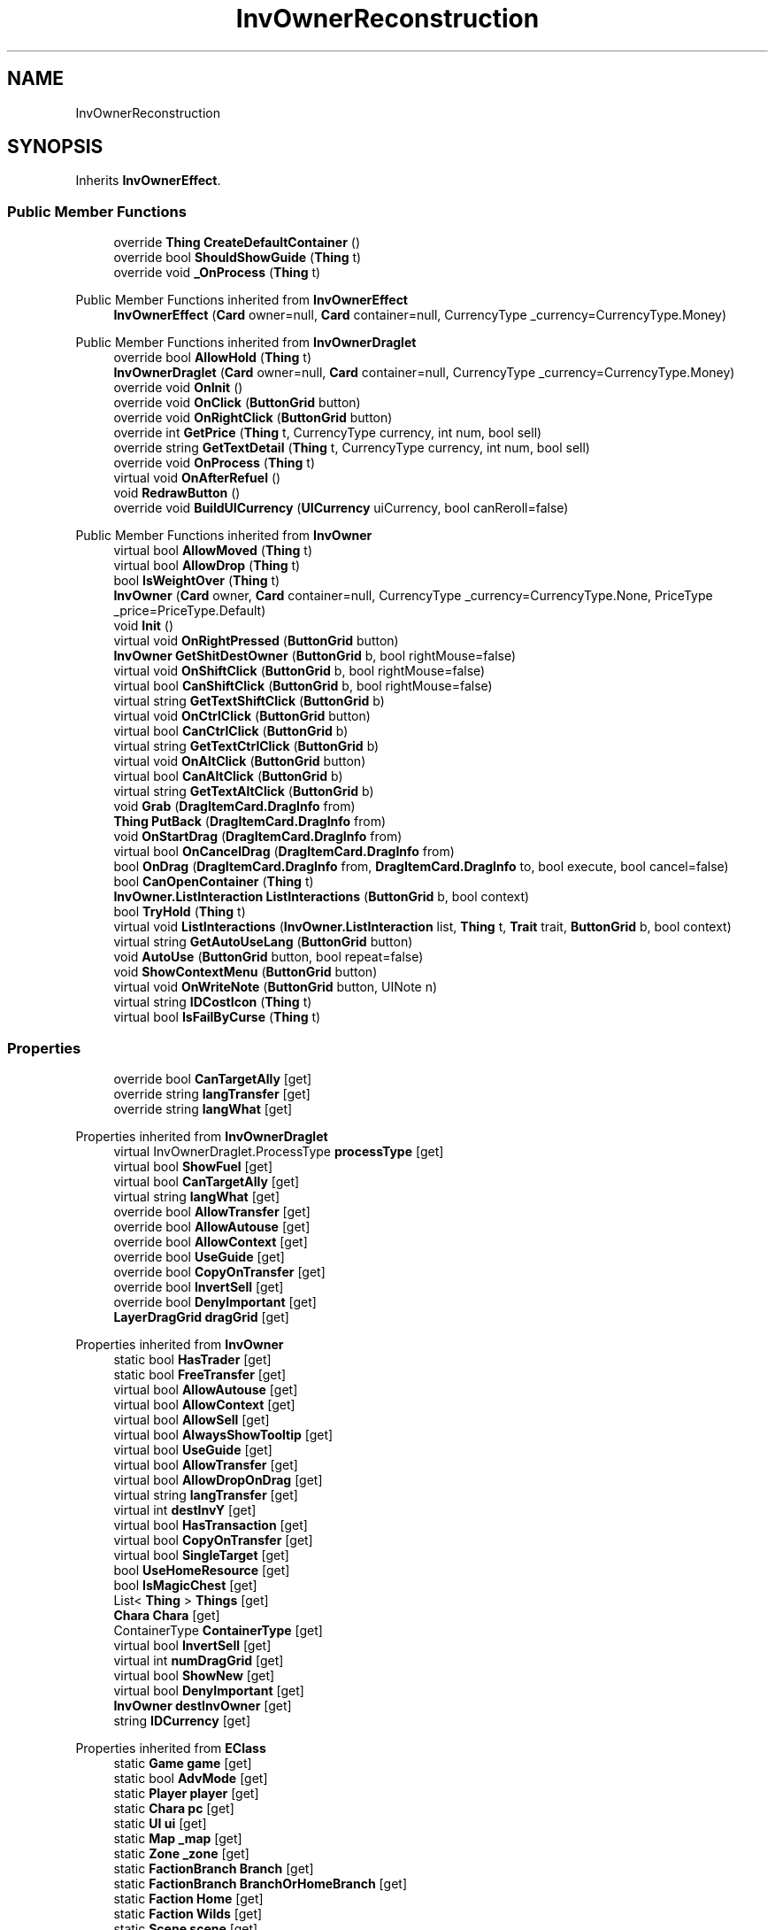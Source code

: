 .TH "InvOwnerReconstruction" 3 "Elin Modding Docs Doc" \" -*- nroff -*-
.ad l
.nh
.SH NAME
InvOwnerReconstruction
.SH SYNOPSIS
.br
.PP
.PP
Inherits \fBInvOwnerEffect\fP\&.
.SS "Public Member Functions"

.in +1c
.ti -1c
.RI "override \fBThing\fP \fBCreateDefaultContainer\fP ()"
.br
.ti -1c
.RI "override bool \fBShouldShowGuide\fP (\fBThing\fP t)"
.br
.ti -1c
.RI "override void \fB_OnProcess\fP (\fBThing\fP t)"
.br
.in -1c

Public Member Functions inherited from \fBInvOwnerEffect\fP
.in +1c
.ti -1c
.RI "\fBInvOwnerEffect\fP (\fBCard\fP owner=null, \fBCard\fP container=null, CurrencyType _currency=CurrencyType\&.Money)"
.br
.in -1c

Public Member Functions inherited from \fBInvOwnerDraglet\fP
.in +1c
.ti -1c
.RI "override bool \fBAllowHold\fP (\fBThing\fP t)"
.br
.ti -1c
.RI "\fBInvOwnerDraglet\fP (\fBCard\fP owner=null, \fBCard\fP container=null, CurrencyType _currency=CurrencyType\&.Money)"
.br
.ti -1c
.RI "override void \fBOnInit\fP ()"
.br
.ti -1c
.RI "override void \fBOnClick\fP (\fBButtonGrid\fP button)"
.br
.ti -1c
.RI "override void \fBOnRightClick\fP (\fBButtonGrid\fP button)"
.br
.ti -1c
.RI "override int \fBGetPrice\fP (\fBThing\fP t, CurrencyType currency, int num, bool sell)"
.br
.ti -1c
.RI "override string \fBGetTextDetail\fP (\fBThing\fP t, CurrencyType currency, int num, bool sell)"
.br
.ti -1c
.RI "override void \fBOnProcess\fP (\fBThing\fP t)"
.br
.ti -1c
.RI "virtual void \fBOnAfterRefuel\fP ()"
.br
.ti -1c
.RI "void \fBRedrawButton\fP ()"
.br
.ti -1c
.RI "override void \fBBuildUICurrency\fP (\fBUICurrency\fP uiCurrency, bool canReroll=false)"
.br
.in -1c

Public Member Functions inherited from \fBInvOwner\fP
.in +1c
.ti -1c
.RI "virtual bool \fBAllowMoved\fP (\fBThing\fP t)"
.br
.ti -1c
.RI "virtual bool \fBAllowDrop\fP (\fBThing\fP t)"
.br
.ti -1c
.RI "bool \fBIsWeightOver\fP (\fBThing\fP t)"
.br
.ti -1c
.RI "\fBInvOwner\fP (\fBCard\fP owner, \fBCard\fP container=null, CurrencyType _currency=CurrencyType\&.None, PriceType _price=PriceType\&.Default)"
.br
.ti -1c
.RI "void \fBInit\fP ()"
.br
.ti -1c
.RI "virtual void \fBOnRightPressed\fP (\fBButtonGrid\fP button)"
.br
.ti -1c
.RI "\fBInvOwner\fP \fBGetShitDestOwner\fP (\fBButtonGrid\fP b, bool rightMouse=false)"
.br
.ti -1c
.RI "virtual void \fBOnShiftClick\fP (\fBButtonGrid\fP b, bool rightMouse=false)"
.br
.ti -1c
.RI "virtual bool \fBCanShiftClick\fP (\fBButtonGrid\fP b, bool rightMouse=false)"
.br
.ti -1c
.RI "virtual string \fBGetTextShiftClick\fP (\fBButtonGrid\fP b)"
.br
.ti -1c
.RI "virtual void \fBOnCtrlClick\fP (\fBButtonGrid\fP button)"
.br
.ti -1c
.RI "virtual bool \fBCanCtrlClick\fP (\fBButtonGrid\fP b)"
.br
.ti -1c
.RI "virtual string \fBGetTextCtrlClick\fP (\fBButtonGrid\fP b)"
.br
.ti -1c
.RI "virtual void \fBOnAltClick\fP (\fBButtonGrid\fP button)"
.br
.ti -1c
.RI "virtual bool \fBCanAltClick\fP (\fBButtonGrid\fP b)"
.br
.ti -1c
.RI "virtual string \fBGetTextAltClick\fP (\fBButtonGrid\fP b)"
.br
.ti -1c
.RI "void \fBGrab\fP (\fBDragItemCard\&.DragInfo\fP from)"
.br
.ti -1c
.RI "\fBThing\fP \fBPutBack\fP (\fBDragItemCard\&.DragInfo\fP from)"
.br
.ti -1c
.RI "void \fBOnStartDrag\fP (\fBDragItemCard\&.DragInfo\fP from)"
.br
.ti -1c
.RI "virtual bool \fBOnCancelDrag\fP (\fBDragItemCard\&.DragInfo\fP from)"
.br
.ti -1c
.RI "bool \fBOnDrag\fP (\fBDragItemCard\&.DragInfo\fP from, \fBDragItemCard\&.DragInfo\fP to, bool execute, bool cancel=false)"
.br
.ti -1c
.RI "bool \fBCanOpenContainer\fP (\fBThing\fP t)"
.br
.ti -1c
.RI "\fBInvOwner\&.ListInteraction\fP \fBListInteractions\fP (\fBButtonGrid\fP b, bool context)"
.br
.ti -1c
.RI "bool \fBTryHold\fP (\fBThing\fP t)"
.br
.ti -1c
.RI "virtual void \fBListInteractions\fP (\fBInvOwner\&.ListInteraction\fP list, \fBThing\fP t, \fBTrait\fP trait, \fBButtonGrid\fP b, bool context)"
.br
.ti -1c
.RI "virtual string \fBGetAutoUseLang\fP (\fBButtonGrid\fP button)"
.br
.ti -1c
.RI "void \fBAutoUse\fP (\fBButtonGrid\fP button, bool repeat=false)"
.br
.ti -1c
.RI "void \fBShowContextMenu\fP (\fBButtonGrid\fP button)"
.br
.ti -1c
.RI "virtual void \fBOnWriteNote\fP (\fBButtonGrid\fP button, UINote n)"
.br
.ti -1c
.RI "virtual string \fBIDCostIcon\fP (\fBThing\fP t)"
.br
.ti -1c
.RI "virtual bool \fBIsFailByCurse\fP (\fBThing\fP t)"
.br
.in -1c
.SS "Properties"

.in +1c
.ti -1c
.RI "override bool \fBCanTargetAlly\fP\fR [get]\fP"
.br
.ti -1c
.RI "override string \fBlangTransfer\fP\fR [get]\fP"
.br
.ti -1c
.RI "override string \fBlangWhat\fP\fR [get]\fP"
.br
.in -1c

Properties inherited from \fBInvOwnerDraglet\fP
.in +1c
.ti -1c
.RI "virtual InvOwnerDraglet\&.ProcessType \fBprocessType\fP\fR [get]\fP"
.br
.ti -1c
.RI "virtual bool \fBShowFuel\fP\fR [get]\fP"
.br
.ti -1c
.RI "virtual bool \fBCanTargetAlly\fP\fR [get]\fP"
.br
.ti -1c
.RI "virtual string \fBlangWhat\fP\fR [get]\fP"
.br
.ti -1c
.RI "override bool \fBAllowTransfer\fP\fR [get]\fP"
.br
.ti -1c
.RI "override bool \fBAllowAutouse\fP\fR [get]\fP"
.br
.ti -1c
.RI "override bool \fBAllowContext\fP\fR [get]\fP"
.br
.ti -1c
.RI "override bool \fBUseGuide\fP\fR [get]\fP"
.br
.ti -1c
.RI "override bool \fBCopyOnTransfer\fP\fR [get]\fP"
.br
.ti -1c
.RI "override bool \fBInvertSell\fP\fR [get]\fP"
.br
.ti -1c
.RI "override bool \fBDenyImportant\fP\fR [get]\fP"
.br
.ti -1c
.RI "\fBLayerDragGrid\fP \fBdragGrid\fP\fR [get]\fP"
.br
.in -1c

Properties inherited from \fBInvOwner\fP
.in +1c
.ti -1c
.RI "static bool \fBHasTrader\fP\fR [get]\fP"
.br
.ti -1c
.RI "static bool \fBFreeTransfer\fP\fR [get]\fP"
.br
.ti -1c
.RI "virtual bool \fBAllowAutouse\fP\fR [get]\fP"
.br
.ti -1c
.RI "virtual bool \fBAllowContext\fP\fR [get]\fP"
.br
.ti -1c
.RI "virtual bool \fBAllowSell\fP\fR [get]\fP"
.br
.ti -1c
.RI "virtual bool \fBAlwaysShowTooltip\fP\fR [get]\fP"
.br
.ti -1c
.RI "virtual bool \fBUseGuide\fP\fR [get]\fP"
.br
.ti -1c
.RI "virtual bool \fBAllowTransfer\fP\fR [get]\fP"
.br
.ti -1c
.RI "virtual bool \fBAllowDropOnDrag\fP\fR [get]\fP"
.br
.ti -1c
.RI "virtual string \fBlangTransfer\fP\fR [get]\fP"
.br
.ti -1c
.RI "virtual int \fBdestInvY\fP\fR [get]\fP"
.br
.ti -1c
.RI "virtual bool \fBHasTransaction\fP\fR [get]\fP"
.br
.ti -1c
.RI "virtual bool \fBCopyOnTransfer\fP\fR [get]\fP"
.br
.ti -1c
.RI "virtual bool \fBSingleTarget\fP\fR [get]\fP"
.br
.ti -1c
.RI "bool \fBUseHomeResource\fP\fR [get]\fP"
.br
.ti -1c
.RI "bool \fBIsMagicChest\fP\fR [get]\fP"
.br
.ti -1c
.RI "List< \fBThing\fP > \fBThings\fP\fR [get]\fP"
.br
.ti -1c
.RI "\fBChara\fP \fBChara\fP\fR [get]\fP"
.br
.ti -1c
.RI "ContainerType \fBContainerType\fP\fR [get]\fP"
.br
.ti -1c
.RI "virtual bool \fBInvertSell\fP\fR [get]\fP"
.br
.ti -1c
.RI "virtual int \fBnumDragGrid\fP\fR [get]\fP"
.br
.ti -1c
.RI "virtual bool \fBShowNew\fP\fR [get]\fP"
.br
.ti -1c
.RI "virtual bool \fBDenyImportant\fP\fR [get]\fP"
.br
.ti -1c
.RI "\fBInvOwner\fP \fBdestInvOwner\fP\fR [get]\fP"
.br
.ti -1c
.RI "string \fBIDCurrency\fP\fR [get]\fP"
.br
.in -1c

Properties inherited from \fBEClass\fP
.in +1c
.ti -1c
.RI "static \fBGame\fP \fBgame\fP\fR [get]\fP"
.br
.ti -1c
.RI "static bool \fBAdvMode\fP\fR [get]\fP"
.br
.ti -1c
.RI "static \fBPlayer\fP \fBplayer\fP\fR [get]\fP"
.br
.ti -1c
.RI "static \fBChara\fP \fBpc\fP\fR [get]\fP"
.br
.ti -1c
.RI "static \fBUI\fP \fBui\fP\fR [get]\fP"
.br
.ti -1c
.RI "static \fBMap\fP \fB_map\fP\fR [get]\fP"
.br
.ti -1c
.RI "static \fBZone\fP \fB_zone\fP\fR [get]\fP"
.br
.ti -1c
.RI "static \fBFactionBranch\fP \fBBranch\fP\fR [get]\fP"
.br
.ti -1c
.RI "static \fBFactionBranch\fP \fBBranchOrHomeBranch\fP\fR [get]\fP"
.br
.ti -1c
.RI "static \fBFaction\fP \fBHome\fP\fR [get]\fP"
.br
.ti -1c
.RI "static \fBFaction\fP \fBWilds\fP\fR [get]\fP"
.br
.ti -1c
.RI "static \fBScene\fP \fBscene\fP\fR [get]\fP"
.br
.ti -1c
.RI "static \fBBaseGameScreen\fP \fBscreen\fP\fR [get]\fP"
.br
.ti -1c
.RI "static \fBGameSetting\fP \fBsetting\fP\fR [get]\fP"
.br
.ti -1c
.RI "static \fBGameData\fP \fBgamedata\fP\fR [get]\fP"
.br
.ti -1c
.RI "static \fBColorProfile\fP \fBColors\fP\fR [get]\fP"
.br
.ti -1c
.RI "static \fBWorld\fP \fBworld\fP\fR [get]\fP"
.br
.ti -1c
.RI "static \fBSourceManager\fP \fBsources\fP\fR [get]\fP"
.br
.ti -1c
.RI "static \fBSourceManager\fP \fBeditorSources\fP\fR [get]\fP"
.br
.ti -1c
.RI "static SoundManager \fBSound\fP\fR [get]\fP"
.br
.ti -1c
.RI "static \fBCoreDebug\fP \fBdebug\fP\fR [get]\fP"
.br
.in -1c
.SS "Additional Inherited Members"


Public Types inherited from \fBInvOwnerDraglet\fP
.in +1c
.ti -1c
.RI "enum \fBProcessType\fP { \fBNone\fP, \fBConsume\fP }"
.br
.in -1c

Static Public Member Functions inherited from \fBEClass\fP
.in +1c
.ti -1c
.RI "static int \fBrnd\fP (int a)"
.br
.ti -1c
.RI "static int \fBcurve\fP (int a, int start, int step, int rate=75)"
.br
.ti -1c
.RI "static int \fBrndHalf\fP (int a)"
.br
.ti -1c
.RI "static float \fBrndf\fP (float a)"
.br
.ti -1c
.RI "static int \fBrndSqrt\fP (int a)"
.br
.ti -1c
.RI "static void \fBWait\fP (float a, \fBCard\fP c)"
.br
.ti -1c
.RI "static void \fBWait\fP (float a, \fBPoint\fP p)"
.br
.ti -1c
.RI "static int \fBBigger\fP (int a, int b)"
.br
.ti -1c
.RI "static int \fBSmaller\fP (int a, int b)"
.br
.in -1c

Public Attributes inherited from \fBInvOwnerEffect\fP
.in +1c
.ti -1c
.RI "\fBChara\fP \fBcc\fP"
.br
.ti -1c
.RI "EffectId \fBidEffect\fP"
.br
.ti -1c
.RI "bool \fBsuperior\fP"
.br
.in -1c

Public Attributes inherited from \fBInvOwnerDraglet\fP
.in +1c
.ti -1c
.RI "int \fBcount\fP = \-1"
.br
.ti -1c
.RI "BlessedState \fBstate\fP"
.br
.ti -1c
.RI "int \fBprice\fP"
.br
.in -1c

Public Attributes inherited from \fBInvOwner\fP
.in +1c
.ti -1c
.RI "bool \fBincludeChildren\fP"
.br
.ti -1c
.RI "CurrencyType \fBcurrency\fP"
.br
.ti -1c
.RI "PriceType \fBpriceType\fP"
.br
.ti -1c
.RI "\fBHomeResource\fP \fBhomeResource\fP"
.br
.ti -1c
.RI "\fBCard\fP \fBowner\fP"
.br
.ti -1c
.RI "\fBCard\fP \fBContainer\fP"
.br
.ti -1c
.RI "List< \fBButtonGrid\fP > \fBbuttons\fP = new List<\fBButtonGrid\fP>()"
.br
.in -1c

Static Public Attributes inherited from \fBInvOwner\fP
.in +1c
.ti -1c
.RI "static \fBInvOwner\&.ForceGiveData\fP \fBforceGive\fP = new \fBInvOwner\&.ForceGiveData\fP()"
.br
.ti -1c
.RI "static \fBInvOwner\fP \fBTrader\fP"
.br
.ti -1c
.RI "static \fBInvOwner\fP \fBMain\fP"
.br
.ti -1c
.RI "static float \fBclickTimer\fP"
.br
.in -1c

Static Public Attributes inherited from \fBEClass\fP
.in +1c
.ti -1c
.RI "static \fBCore\fP \fBcore\fP"
.br
.in -1c
.SH "Detailed Description"
.PP 
Definition at line \fB4\fP of file \fBInvOwnerReconstruction\&.cs\fP\&.
.SH "Constructor & Destructor Documentation"
.PP 
.SS "InvOwnerReconstruction\&.InvOwnerReconstruction ()"

.PP
Definition at line \fB55\fP of file \fBInvOwnerReconstruction\&.cs\fP\&.
.SH "Member Function Documentation"
.PP 
.SS "override void InvOwnerReconstruction\&._OnProcess (\fBThing\fP t)\fR [virtual]\fP"

.PP
Reimplemented from \fBInvOwnerDraglet\fP\&.
.PP
Definition at line \fB49\fP of file \fBInvOwnerReconstruction\&.cs\fP\&.
.SS "override \fBThing\fP InvOwnerReconstruction\&.CreateDefaultContainer ()\fR [virtual]\fP"

.PP
Reimplemented from \fBInvOwner\fP\&.
.PP
Definition at line \fB37\fP of file \fBInvOwnerReconstruction\&.cs\fP\&.
.SS "override bool InvOwnerReconstruction\&.ShouldShowGuide (\fBThing\fP t)\fR [virtual]\fP"

.PP
Reimplemented from \fBInvOwner\fP\&.
.PP
Definition at line \fB43\fP of file \fBInvOwnerReconstruction\&.cs\fP\&.
.SH "Property Documentation"
.PP 
.SS "override bool InvOwnerReconstruction\&.CanTargetAlly\fR [get]\fP"

.PP
Definition at line \fB8\fP of file \fBInvOwnerReconstruction\&.cs\fP\&.
.SS "override string InvOwnerReconstruction\&.langTransfer\fR [get]\fP"

.PP
Definition at line \fB18\fP of file \fBInvOwnerReconstruction\&.cs\fP\&.
.SS "override string InvOwnerReconstruction\&.langWhat\fR [get]\fP"

.PP
Definition at line \fB28\fP of file \fBInvOwnerReconstruction\&.cs\fP\&.

.SH "Author"
.PP 
Generated automatically by Doxygen for Elin Modding Docs Doc from the source code\&.
